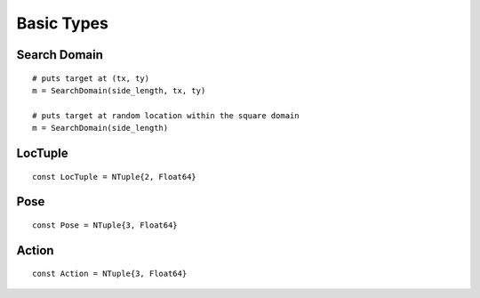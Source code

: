 ==================
Basic Types
==================

Search Domain
===============
::
    
    # puts target at (tx, ty)
    m = SearchDomain(side_length, tx, ty)

    # puts target at random location within the square domain
    m = SearchDomain(side_length)

LocTuple
===========
::

    const LocTuple = NTuple{2, Float64}

Pose
===========
::

    const Pose = NTuple{3, Float64}

Action
===========
::

    const Action = NTuple{3, Float64}
